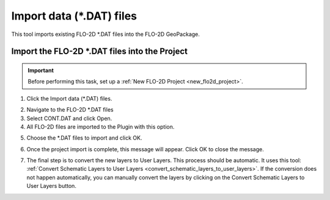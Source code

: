 .. _import_data_files:

Import data (\*.DAT) files
===========================

This tool imports existing FLO-2D \*.DAT files into the FLO-2D GeoPackage.

Import the FLO-2D \*.DAT files into the Project
-------------------------------------------------

.. important:: Before performing this task, set up a :ref:`New FLO-2D Project <new_flo2d_project>`.

1. Click the
   Import data (\*.DAT) files.

.. image:: ../../img/Import-Data/importdata1.png

2. Navigate to
   the FLO-2D \*.DAT files

3. Select CONT.DAT
   and click Open.

4. All FLO-2D files are
   imported to the Plugin with this option.

.. image:: ../../img/Import-Data/importdata2.png


5. Choose the \*.DAT files
   to import and click OK.

.. image:: ../../img/Import-Data/importdata3.png


6. Once the project import is complete,
   this message will appear. Click OK to
   close the message.

.. image:: ../../img/Import-Data/importdata4.png


7. The final step is to convert
   the new layers to User Layers. This process should be automatic. It uses this tool:
   :ref:`Convert Schematic Layers to User Layers <convert_schematic_layers_to_user_layers>`.
   If the conversion does not happen automatically, you can manually convert the layers by clicking on the
   Convert Schematic Layers to User Layers button.
